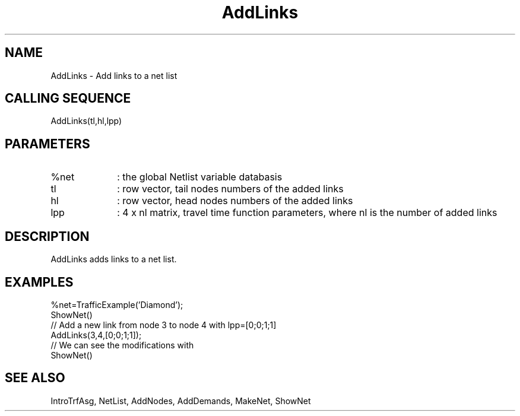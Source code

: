 .TH AddLinks  1 " " " " "Traffic-toolbox Function"
.SH NAME
AddLinks  -  Add links to a net list
.SH CALLING SEQUENCE
.nf
AddLinks(tl,hl,lpp)
.fi
.SH PARAMETERS
.TP 10
%net 
: the global Netlist variable databasis
.TP 10
tl
: row vector, tail nodes numbers of the added links
.TP 10
hl
: row vector, head nodes numbers of the added links
.TP 10
lpp
: 4 x nl matrix, travel time function parameters, where nl is the 
number of added links

.SH DESCRIPTION
AddLinks adds links to a net list.
.SH EXAMPLES
.nf
%net=TrafficExample('Diamond');
ShowNet()
// Add a new link from node 3 to node 4 with lpp=[0;0;1;1]
AddLinks(3,4,[0;0;1;1]);
// We can see the modifications with
ShowNet()
.fi
.SH SEE ALSO
IntroTrfAsg,
NetList,
AddNodes,
AddDemands,
MakeNet,
ShowNet





